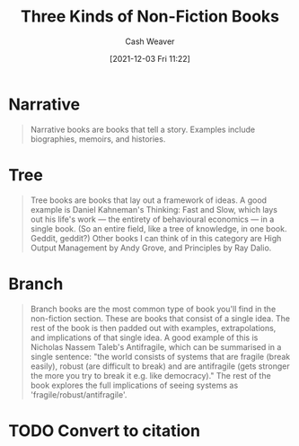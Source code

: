 :PROPERTIES:
:ID:       ee7ed2c5-dd15-42aa-8cfe-8149ce58473e
:DIR:      /home/cashweaver/proj/roam/attachments/ee7ed2c5-dd15-42aa-8cfe-8149ce58473e
:ROAM_REFS: https://commoncog.com/blog/the-3-kinds-of-non-fiction-book/
:ROAM_ALIASES: "Branch Book" "Tree Book" "Narrative Book"
:END:
#+title: Three Kinds of Non-Fiction Books
#+hugo_custom_front_matter: roam_refs '("https://commoncog.com/blog/the-3-kinds-of-non-fiction-book/")
#+filetags: :@Cedric_Chin:
#+author: Cash Weaver
#+date: [2021-12-03 Fri 11:22]
#+startup: overview
#+hugo_auto_set_lastmod: t

* Narrative

#+begin_quote
Narrative books are books that tell a story. Examples include biographies, memoirs, and histories.
#+end_quote

* Tree

#+begin_quote
Tree books are books that lay out a framework of ideas. A good example is Daniel Kahneman's Thinking: Fast and Slow, which lays out his life's work — the entirety of behavioural economics — in a single book. (So an entire field, like a tree of knowledge, in one book. Geddit, geddit?) Other books I can think of in this category are High Output Management by Andy Grove, and Principles by Ray Dalio.
#+end_quote

* Branch

#+begin_quote
Branch books are the most common type of book you'll find in the non-fiction section. These are books that consist of a single idea. The rest of the book is then padded out with examples, extrapolations, and implications of that single idea. A good example of this is Nicholas Nassem Taleb's Antifragile, which can be summarised in a single sentence: "the world consists of systems that are fragile (break easily), robust (are difficult to break) and are antifragile (gets stronger the more you try to break it e.g. like democracy)." The rest of the book explores the full implications of seeing systems as 'fragile/robust/antifragile'.
#+end_quote

* TODO Convert to citation
